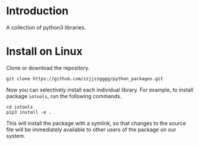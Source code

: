 * Introduction

  A collection of python3 libraries.

* Install on Linux

  Clone or download the repository.
  #+begin_src shell
  git clone https://github.com/zzjjzzgggg/python_packages.git
  #+end_src

  Now you can selectively install each individual library. For example, to install
  package ~iotools~, run the following commands.
  #+begin_src shell
  cd iotools
  pip3 install -e .
  #+end_src

  This will install the package with a symlink, so that changes to the source file
  will be immediately available to other users of the package on our system.
